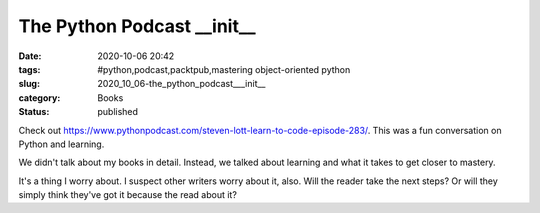 The Python Podcast __init__ 
============================

:date: 2020-10-06 20:42
:tags: #python,podcast,packtpub,mastering object-oriented python
:slug: 2020_10_06-the_python_podcast___init__
:category: Books
:status: published

Check out
https://www.pythonpodcast.com/steven-lott-learn-to-code-episode-283/.
This was a fun conversation on Python and learning.

We didn't talk about my books in detail. Instead, we talked about
learning and what it takes to get closer to mastery.

It's a thing I worry about. I suspect other writers worry about it,
also. Will the reader take the next steps? Or will they simply think
they've got it because the read about it?





